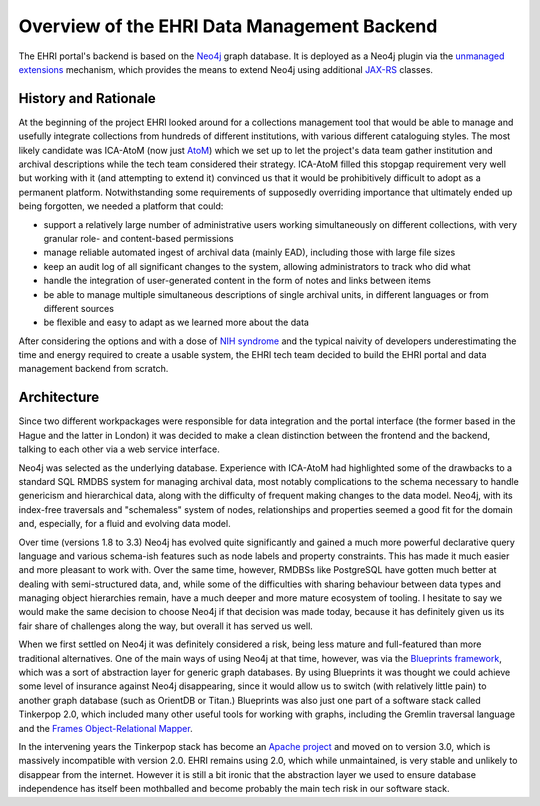 Overview of the EHRI Data Management Backend
============================================

The EHRI portal's backend is based on the `Neo4j <https://neo4j.com>`_ graph database. It is deployed as a Neo4j plugin
via the `unmanaged extensions <https://neo4j.com/docs/java-reference/current/server-extending/#server-unmanaged-extensions>`_ mechanism, which provides the means to extend Neo4j using additional `JAX-RS <https://en.wikipedia.org/wiki/Java_API_for_RESTful_Web_Services>`_ classes. 

History and Rationale
---------------------

At the beginning of the project EHRI looked around for a collections management tool that would be able to manage and
usefully integrate collections from hundreds of different institutions, with various different cataloguing styles. The
most likely candidate was ICA-AtoM (now just `AtoM <https://www.accesstomemory.org/en/>`_) which we set up to let the
project's data team gather institution and archival descriptions while the tech team considered their strategy. ICA-AtoM
filled this stopgap requirement very well but working with it (and attempting to extend it) convinced us that it would
be prohibitively difficult to adopt as a permanent platform. Notwithstanding some requirements of supposedly overriding
importance that ultimately ended up being forgotten, we needed a platform that could:

- support a relatively large number of administrative users working simultaneously on different collections, with very granular role- and content-based permissions
- manage reliable automated ingest of archival data (mainly EAD), including those with large file sizes
- keep an audit log of all significant changes to the system, allowing administrators to track who did what
- handle the integration of user-generated content in the form of notes and links between items
- be able to manage multiple simultaneous descriptions of single archival units, in different languages or from
  different sources
- be flexible and easy to adapt as we learned more about the data

After considering the options and with a dose of `NIH syndrome <https://en.wikipedia.org/wiki/Not_invented_here>`_ and the typical naivity of developers underestimating the time and energy required to create a usable system, the EHRI tech team decided to build the EHRI portal and data management backend from scratch.

Architecture
------------

Since two different workpackages were responsible for data integration and the portal interface (the former based in the
Hague and the latter in London) it was decided to make a clean distinction between the frontend and the backend,
talking to each other via a web service interface.

Neo4j was selected as the underlying database. Experience with ICA-AtoM had highlighted some of the drawbacks to a
standard SQL RMDBS system for managing archival data, most notably complications to the schema necessary to handle
genericism and hierarchical data, along with the difficulty of frequent making changes to the data model. 
Neo4j, with its index-free traversals and "schemaless" system of nodes, relationships and properties seemed a good fit for the domain and, especially, for a fluid and evolving data model. 

Over time (versions 1.8 to 3.3) Neo4j has evolved quite significantly and gained a much more powerful declarative query
language and various schema-ish features such as node labels and property constraints. This has made it much easier and
more pleasant to work with. Over the same time, however, RMDBSs like PostgreSQL have gotten much better at dealing with
semi-structured data, and, while some of the difficulties with sharing behaviour between data types and managing
object hierarchies remain, have a much deeper and more mature ecosystem of tooling. I hesitate to say we would make the same 
decision to choose Neo4j if that decision was made today, because it has definitely given us its fair share of
challenges along the way, but overall it has served us well.

When we first settled on Neo4j it was definitely considered a risk, being less mature and full-featured than more
traditional alternatives. One of the main ways of using Neo4j at that time, however, was via the `Blueprints framework
<https://github.com/tinkerpop/blueprints/>`_,
which was a sort of abstraction layer for generic graph databases. By using Blueprints it was thought we could achieve
some level of insurance against Neo4j disappearing, since it would allow us to switch (with relatively little pain) to
another graph database (such as OrientDB or Titan.) Blueprints was also just one part of a software stack called
Tinkerpop 2.0, which included many other useful tools for working with graphs, including the Gremlin traversal language
and the `Frames Object-Relational Mapper <https://github.com/tinkerpop/frames/wiki>`_.

In the intervening years the Tinkerpop stack has become an `Apache project <http://tinkerpop.apache.org/>`_ and moved
on to version 3.0, which is massively incompatible with version 2.0. EHRI remains using 2.0, which while unmaintained, is very stable and unlikely to disappear from the internet. However it is still a bit ironic that the abstraction layer we used to
ensure database independence has itself been mothballed and become probably the main tech risk in our software stack.




